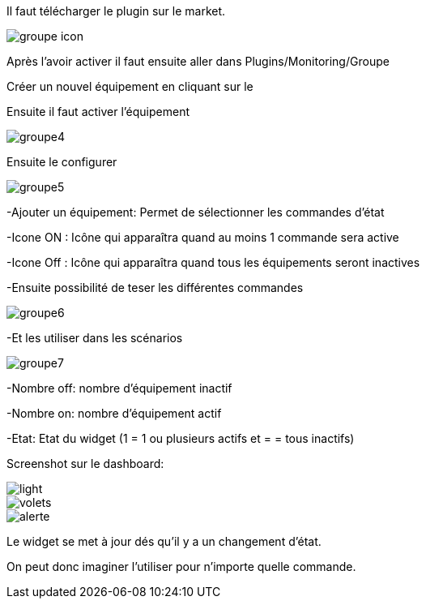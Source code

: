 ﻿

Il faut télécharger le plugin sur le market. 

image::../images/groupe_icon.png[align="center"]


Après l'avoir activer il faut ensuite aller dans Plugins/Monitoring/Groupe

Créer un nouvel équipement en cliquant sur le +

Ensuite il faut activer l'équipement

image::../images/groupe4.png[align="center"]

Ensuite le configurer

image::../images/groupe5.png[align="center"]

-Ajouter un équipement: Permet de sélectionner les commandes d'état

-Icone ON : Icône qui apparaîtra quand au moins 1 commande sera active

-Icone Off : Icône qui apparaîtra quand tous les équipements seront inactives

-Ensuite possibilité de teser les différentes commandes

image::../images/groupe6.png[align="center"]

-Et les utiliser dans les scénarios

image::../images/groupe7.png[align="center"]

-Nombre off: nombre d'équipement inactif

-Nombre on: nombre d'équipement actif

-Etat: Etat du widget (1 = 1 ou plusieurs actifs et = = tous inactifs)

Screenshot sur le dashboard:

image::../images/light.png[align="center"]

image::../images/volets.png[align="center"]

image::../images/alerte.png[align="center"]

Le widget se met à jour dés qu'il y a un changement d'état.

On peut donc imaginer l'utiliser pour n'importe quelle commande.